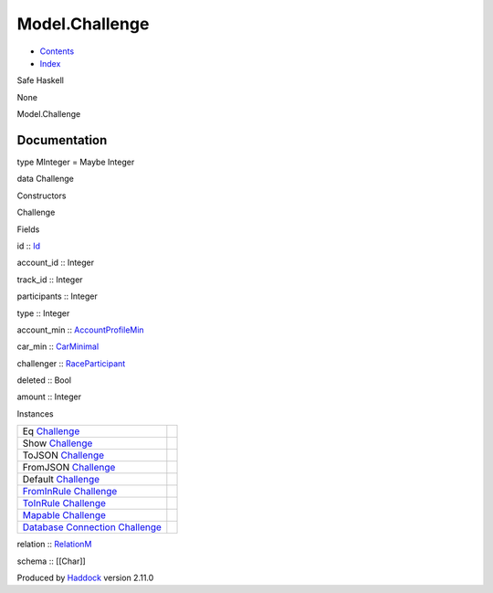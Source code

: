 ===============
Model.Challenge
===============

-  `Contents <index.html>`__
-  `Index <doc-index.html>`__

 

Safe Haskell

None

Model.Challenge

Documentation
=============

type MInteger = Maybe Integer

data Challenge

Constructors

Challenge

 

Fields

id :: `Id <Model-General.html#t:Id>`__
     
account\_id :: Integer
     
track\_id :: Integer
     
participants :: Integer
     
type :: Integer
     
account\_min ::
`AccountProfileMin <Model-AccountProfileMin.html#t:AccountProfileMin>`__
     
car\_min :: `CarMinimal <Model-CarMinimal.html#t:CarMinimal>`__
     
challenger ::
`RaceParticipant <Data-RaceParticipant.html#t:RaceParticipant>`__
     
deleted :: Bool
     
amount :: Integer
     

Instances

+--------------------------------------------------------------------------------------------------------------------------------------------------------+-----+
| Eq `Challenge <Model-Challenge.html#t:Challenge>`__                                                                                                    |     |
+--------------------------------------------------------------------------------------------------------------------------------------------------------+-----+
| Show `Challenge <Model-Challenge.html#t:Challenge>`__                                                                                                  |     |
+--------------------------------------------------------------------------------------------------------------------------------------------------------+-----+
| ToJSON `Challenge <Model-Challenge.html#t:Challenge>`__                                                                                                |     |
+--------------------------------------------------------------------------------------------------------------------------------------------------------+-----+
| FromJSON `Challenge <Model-Challenge.html#t:Challenge>`__                                                                                              |     |
+--------------------------------------------------------------------------------------------------------------------------------------------------------+-----+
| Default `Challenge <Model-Challenge.html#t:Challenge>`__                                                                                               |     |
+--------------------------------------------------------------------------------------------------------------------------------------------------------+-----+
| `FromInRule <Data-InRules.html#t:FromInRule>`__ `Challenge <Model-Challenge.html#t:Challenge>`__                                                       |     |
+--------------------------------------------------------------------------------------------------------------------------------------------------------+-----+
| `ToInRule <Data-InRules.html#t:ToInRule>`__ `Challenge <Model-Challenge.html#t:Challenge>`__                                                           |     |
+--------------------------------------------------------------------------------------------------------------------------------------------------------+-----+
| `Mapable <Model-General.html#t:Mapable>`__ `Challenge <Model-Challenge.html#t:Challenge>`__                                                            |     |
+--------------------------------------------------------------------------------------------------------------------------------------------------------+-----+
| `Database <Model-General.html#t:Database>`__ `Connection <Data-SqlTransaction.html#t:Connection>`__ `Challenge <Model-Challenge.html#t:Challenge>`__   |     |
+--------------------------------------------------------------------------------------------------------------------------------------------------------+-----+

relation :: `RelationM <Data-Relation.html#t:RelationM>`__

schema :: [[Char]]

Produced by `Haddock <http://www.haskell.org/haddock/>`__ version 2.11.0
